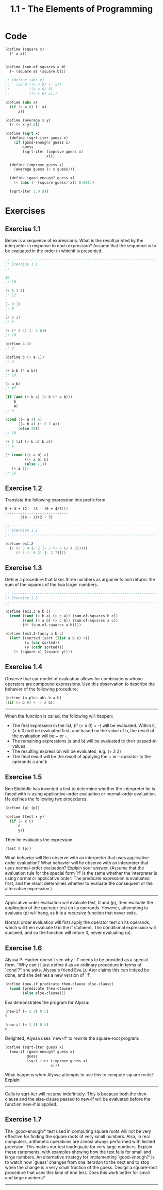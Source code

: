 #+TITLE: 1.1 - The Elements of Programming

* Code
  #+BEGIN_SRC scheme :tangle yes
    (define (square x)
      (* x x))


    (define (sum-of-squares a b)
      (+ (square a) (square b)))

    ;; (define (abs x)
    ;;   (cond ((< x 0) (- x))
    ;;         ((= x 0) 0)
    ;;         ((> x 0) x)))

    (define (abs x)
      (if (< x 0) (- x)
          x))

    (define (average x y)
      (/ (+ x y) 2))

    (define (sqrt x)
      (define (sqrt-iter guess x)
        (if (good-enough? guess x)
            guess
            (sqrt-iter (improve guess x)
                       x)))

      (define (improve guess x)
        (average guess (/ x guess)))

      (define (good-enough? guess x)
        (< (abs (- (square guess) x)) 0.001))

      (sqrt-iter 1.0 x))

  #+END_SRC
* Exercises
** Exercise 1.1
   Below is a sequence of expressions.  What is the result printed by
   the interpreter in response to each expression?  Assume that the
   sequence is to be evaluated in the order in whichit is presented.

   #+BEGIN_SRC scheme
     ;; -------------------------------------------------------------------
     ;; Exercise 1.1
     ;; -------------------------------------------------------------------

     10
     ;; 10

     (+ 5 3 4)
     ;; 12

     (- 9 1)
     ;; 8

     (/ 6 2)
     ;; 3

     (+ (* 2 4) (- 4 6))
     ;; 10

     (define a 3)
     ;; 3

     (define b (+ a 1))
     ;; 4

     (+ a b (* a b))
     ;; 19

     (= a b)
     ;; #f

     (if (and (> b a) (< b (* a b)))
         b
         a)
     ;; 4

     (cond ((= a 4) 6)
           ((= b 4) (+ 6 7 a))
           (else 25))
     ;; 16

     (+ 2 (if (> b a) b a))
     ;; 6

     (* (cond ((> a b) a)
              ((< a b) b)
              (else -1))
        (+ a 1))
     ;; 16
   #+END_SRC
** Exercise 1.2
   Translate the following expression into prefix form.

   #+BEGIN_EXAMPLE
     5 + 4 + (2 - (3 - (6 + 4/5)))
     -----------------------------
            3(6 - 2)(2 - 7)
   #+END_EXAMPLE

   #+BEGIN_SRC scheme :tangle yes
     ;; -------------------------------------------------------------------
     ;; Exercise 1.2
     ;; -------------------------------------------------------------------

     (define ex1.2
       (/ (+ 5 4 (- 2 (- 3 (+ 6 (/ 4 5)))))
          (* 3 (- 6 2) (- 2 7))))
   #+END_SRC
** Exercise 1.3
   Define a procedure that takes three numbers as arguments and
   returns the sum of the squares of the two larger numbers.

   #+BEGIN_SRC scheme :tangle yes
     ;; -------------------------------------------------------------------
     ;; Exercise 1.3
     ;; -------------------------------------------------------------------

     (define (ex1.3 a b c)
       (cond ((and (> b a) (> c a)) (sum-of-squares b c))
             ((and (> a b) (> c b)) (sum-of-squares a c))
             (#t (sum-of-squares a b))))

     (define (ex1.3-fancy a b c)
       (let* ((sorted (sort (list a b c) >))
              (x (car sorted))
              (y (cadr sorted)))
         (+ (square x) (square y))))
   #+END_SRC

** Exercise 1.4
   Observe that our model of evaluation allows for
   combinations whose operators are compound expressions.  Use this
   observation to describe the behavior of the following procedure:

   #+BEGIN_SRC scheme
     (define (a-plus-abs-b a b)
     ((if (> b 0) + -) a b))
   #+END_SRC

   -------------------------------------------------------------------
   
   When the function is called, the following will happen:

   * The first expression in the list, (if (> b 0) + -) will be
     evaluated. Within it, (> b 0) will be evaluated first, and based
     on the value of b, the result of the evaluation will be + or -.
   * The remaining expressions (a and b) will be evaluated to their
     passed-in values.
   * The resulting expression will be evaluated, e.g. (+ 3 2)
   * The final result will be the result of applying the + or -
     operator to the operands a and b

** Exercise 1.5
   Ben Bitdiddle has invented a test to determine
   whether the interpreter he is faced with is using
   applicative-order evaluation or normal-order evaluation.  He
   defines the following two procedures:

   #+BEGIN_SRC scheme
     (define (p) (p))

     (define (test x y)
       (if (= x 0)
           0
           y))
   #+END_SRC

   Then he evaluates the expression

   #+BEGIN_SRC scheme
     (test 0 (p))
   #+END_SRC

   What behavior will Ben observe with an interpreter that uses
   applicative-order evaluation?  What behavior will he observe with
   an interpreter that uses normal-order evaluation?  Explain your
   answer.  (Assume that the evaluation rule for the special form `if'
   is the same whether the interpreter is using normal or applicative
   order: The predicate expression is evaluated first, and the result
   determines whether to evaluate the consequent or the alternative
   expression.)
   
   -------------------------------------------------------------------

   Applicative order evaluation will evaluate test, 0 and (p), then
   evaluate the application of the operator test on its
   operands. However, attempting to evaluate (p) will hang, as it is a
   recursive function that never exits.
   
   Normal order evaluation will first apply the operator test on its
   operands, which will then evaluate 0 in the if statment. The
   conditional expression will succeed, and so the function will
   return 0, never evaluating (p).

** Exercise 1.6
   Alyssa P. Hacker doesn't see why `if' needs to be
   provided as a special form.  "Why can't I just define it as an
   ordinary procedure in terms of `cond'?" she asks.  Alyssa's friend
   Eva Lu Ator claims this can indeed be done, and she defines a new
   version of `if':

   #+BEGIN_SRC scheme
     (define (new-if predicate then-clause else-clause)
       (cond (predicate then-clause)
             (else else-clause)))
   #+END_SRC
   
   Eva demonstrates the program for Alyssa:

   #+BEGIN_SRC scheme
     (new-if (= 2 3) 0 5)
     5
       
     (new-if (= 1 1) 0 5)
     0
   #+END_SRC
   
   Delighted, Alyssa uses `new-if' to rewrite the square-root program:

   #+BEGIN_SRC scheme
     (define (sqrt-iter guess x)
       (new-if (good-enough? guess x)
               guess
               (sqrt-iter (improve guess x)
                          x)))
   #+END_SRC
   
   What happens when Alyssa attempts to use this to compute square
   roots?  Explain.
  
   -------------------------------------------------------------------
 
   Calls to sqrt-iter will recurse indefinitely. This is because both
   the then-clause and the else-clause passed to new-if will be
   evaluated before the function new-if is applied.
 
** Exercise 1.7
   The `good-enough?' test used in computing square
   roots will not be very effective for finding the square roots of
   very small numbers.  Also, in real computers, arithmetic operations
   are almost always performed with limited precision.  This makes
   our test inadequate for very large numbers.  Explain these
   statements, with examples showing how the test fails for small and
   large numbers.  An alternative strategy for implementing
   `good-enough?' is to watch how `guess' changes from one iteration
   to the next and to stop when the change is a very small fraction
   of the guess.  Design a square-root procedure that uses this kind
   of end test.  Does this work better for small and large numbers?

   -------------------------------------------------------------------
 
** Exercise 1.8
   Newton's method for cube roots is based on the
   fact that if y is an approximation to the cube root of x, then a
   better approximation is given by the value

   #+BEGIN_EXAMPLE
       x/y^2 + 2y
       ----------
           3
   #+END_EXAMPLE
   
   Use this formula to implement a cube-root procedure analogous to
   the square-root procedure.  (In section *Note 1-3-4:: we will see
   how to implement Newton's method in general as an abstraction of
   these square-root and cube-root procedures.)

   -------------------------------------------------------------------

